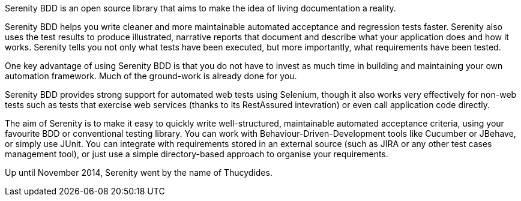Serenity BDD is an open source library that aims to make the idea of living documentation a reality.

Serenity BDD helps you write cleaner and more maintainable automated acceptance and regression tests faster. Serenity also uses the test results to produce illustrated, narrative reports that document and describe what your application does and how it works. Serenity tells you not only what tests have been executed, but more importantly, what requirements have been tested.

One key advantage of using Serenity BDD is that you do not have to invest as much time in building and maintaining your own automation framework. Much of the ground-work is already done for you.

Serenity BDD provides strong support for automated web tests using Selenium, though it also works very effectively for non-web tests such as tests that exercise web services (thanks to its RestAssured intevration) or even call application code directly.

The aim of Serenity is to make it easy to quickly write well-structured, maintainable automated acceptance criteria, using your favourite BDD or conventional testing library. You can work with Behaviour-Driven-Development tools like Cucumber or JBehave, or simply use JUnit. You can integrate with requirements stored in an external source (such as JIRA or any other test cases management tool), or just use a simple directory-based approach to organise your requirements.

Up until November 2014, Serenity went by the name of Thucydides.
